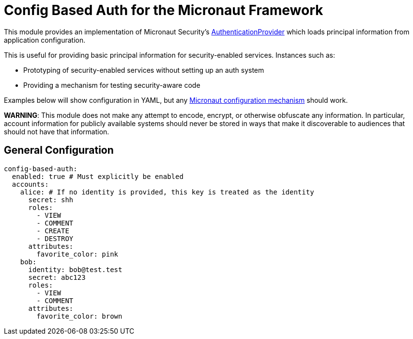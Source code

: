 = Config Based Auth for the Micronaut Framework

This module provides an implementation of Micronaut Security's https://micronaut-projects.github.io/micronaut-security/latest/api/io/micronaut/security/authentication/AuthenticationProvider.html[AuthenticationProvider] which loads principal information
from application configuration.

This is useful for providing basic principal information for security-enabled services.  Instances such as:

* Prototyping of security-enabled services without setting up an auth system
* Providing a mechanism for testing security-aware code

Examples below will show configuration in YAML, but any https://docs.micronaut.io/latest/guide/#config[Micronaut configuration mechanism] should work.

*WARNING*: This module does not make any attempt to encode, encrypt, or otherwise obfuscate any information.
In particular, account information for publicly available systems should never be stored in ways that make it discoverable to audiences that should not have that information.

== General Configuration

```yaml
config-based-auth:
  enabled: true # Must explicitly be enabled
  accounts:
    alice: # If no identity is provided, this key is treated as the identity
      secret: shh
      roles:
        - VIEW
        - COMMENT
        - CREATE
        - DESTROY
      attributes:
        favorite_color: pink
    bob:
      identity: bob@test.test
      secret: abc123
      roles:
        - VIEW
        - COMMENT
      attributes:
        favorite_color: brown
```

